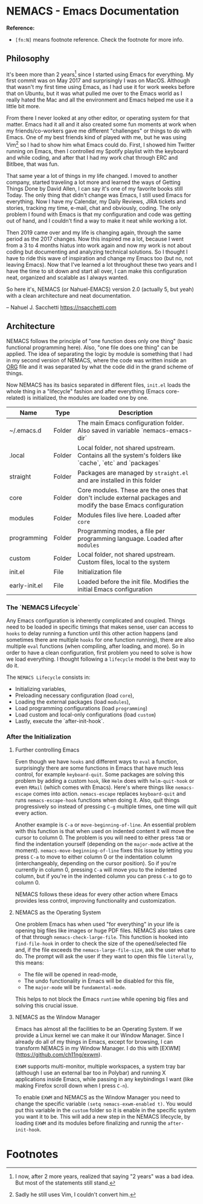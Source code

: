 * NEMACS - Emacs Documentation

*Reference:*
- =[fn:N]= means footnote reference. Check the footnote for more info.

** Philosophy

It's been more than 2 years[fn:1] since I started using Emacs for everything. My first commit was on May 2017 and surprisingly I was on MacOS. Although that wasn't my first time using Emacs, as I had use it for work weeks before that on Ubuntu, but it was what pulled me over to the Emacs world as I really hated the Mac and all the environment and Emacs helped me use it a little bit more.

From there I never looked at any other editor, or operating system for that matter. Emacs had it all and it also created some fun moments at work when my friends/co-workers gave me different "challenges" or things to do with Emacs. One of my best friends kind of played with me, but he was using Vim[fn:2] so I had to show him what Emacs could do. First, I showed him Twitter running on Emacs, then I controlled my Spotify playlist with the keyboard and while coding, and after that I had my work chat through ERC and Bitlbee, that was fun.

That same year a lot of things in my life changed. I moved to another company, started traveling a lot more and learned the ways of Getting Things Done by David Allen, I can say it's one of my favorite books still Today. The only thing that didn't change was Emacs, I still used Emacs for everything. Now I have my Calendar, my Daily Reviews, JIRA tickets and stories, tracking my time, e-mail, chat and obviously, coding. The only problem I found with Emacs is that my configuration and code was getting out of hand, and I couldn't find a way to make it neat while working a lot.

Then 2019 came over and my life is changing again, through the same period as the 2017 changes. Now this inspired me a lot, because I went from a 3 to 4 months hiatus into work again and now my work is not about coding but documenting and analyzing technical solutions. So I thought I have to ride this wave of inspiration and change my Emacs too (but no, not leaving Emacs). Now that I've learned a lot throughout these two years and I have the time to sit down and start all over, I can make this configuration neat, organized and scalable as I always wanted.

So here it's, NEMACS (or Nahuel-EMACS) version 2.0 (actually 5, but yeah) with a clean architecture and neat documentation.

-- Nahuel J. Sacchetti https://nsacchetti.com

** Architecture

NEMACS follows the principle of "one function does only one thing" (basic functional programming here). Also, "one file does one thing" can be applied. The idea of separating the logic by module is something that I had in my second version of NEMACS, where the code was written inside an _ORG_ file and it was separated by what the code did in the grand scheme of things.

Now NEMACS has its basics separated in different files, =init.el= loads the whole thing in a "lifecycle" fashion and after everything (Emacs core-related) is initialized, the modules are loaded one by one.

|---------------+--------+---------------------------------------------------------------------------------------------------------------|
| Name          | Type   | Description                                                                                                   |
|---------------+--------+---------------------------------------------------------------------------------------------------------------|
| ~/.emacs.d    | Folder | The main Emacs configuration folder. Also saved in variable `nemacs-emacs-dir`                                |
| .local        | Folder | Local folder, not shared upstream. Contains all the system's folders like `cache`, `etc` and `packages`       |
| straight      | Folder | Packages are managed by =straight.el= and are installed in this folder                                        |
| core          | Folder | Core modules. These are the ones that don't include external packages and modify the base Emacs configuration |
| modules       | Folder | Modules files live here. Loaded after =core=                                                                  |
| programming   | Folder | Programming modes, a file per programming language. Loaded after =modules=                                    |
| custom        | Folder | Local folder, not shared upstream. Custom files, local to the system                                          |
| init.el       | File   | Initialization file                                                                                           |
| early-init.el | File   | Loaded before the init file. Modifies the initial Emacs configuration                                         |

*** The `NEMACS Lifecycle`

Any Emacs configuration is inherently complicated and coupled. Things need to be loaded in specific timings that makes sense, user can access to =hooks= to delay running a function until this other action happens (and sometimes there are multiple =hooks= for one function running), there are also multiple =eval= functions (when compiling, after loading, and more). So in order to have a clean configuration, first problem you need to solve is how we load everything. I thought following a =lifecycle= model is the best way to do it.

The =NEMACS Lifecycle= consists in:

- Initializing variables,
- Preloading necessary configuration (load =core=),
- Loading the external packages (load =modules=),
- Load programming configurations (load =programming=)
- Load custom and local-only configurations (load =custom=)
- Lastly, execute the `after-init-hook`.

*** After the Initialization

**** Further controlling Emacs

Even though we have =hooks= and different ways to =eval= a function, surprisingly there are some functions in Emacs that have much less control, for example =keyboard-quit=. Some packages are solving this problem by adding a custom =hook=, like =Helm= does with =helm-quit-hook= or even =RMail= (which comes with Emacs). Here's where things like =nemacs-escape= comes into action. =nemacs-escape= replaces =keyboard-quit= and runs =nemacs-escape-hook= functions when doing it. Also, quit things progressively so instead of pressing =C-g= multiple times, one time will quit every action.

Another example is =C-a= or =move-beginning-of-line=. An essential problem with this function is that when used on indented content it will move the cursor to column 0. The problem is you will need to either press =TAB= or find the indentation yourself (depending on the =major-mode= active at the moment). =nemacs-move-beginning-of-line= fixes this issue by letting you press =C-a= to move to either column 0 or the indentation column (interchangeably, depending on the cursor position). So if you're currently in column 0, pressing =C-a= will move you to the indented column, but if you're in the indented column you can press =C-a= to go to column 0.

NEMACS follows these ideas for every other action where Emacs provides less control, improving functionality and customization.

**** NEMACS as the Operating System

One problem Emacs has when used "for everything" in your life is opening big files like images or huge PDF files. NEMACS also takes care of that through =nemacs-check-large-file=. This function is hooked into =find-file-hook= in order to check the size of the opened/selected file and, if the file exceeds the =nemacs-large-file-size=, ask the user what to do. The prompt will ask the user if they want to open this file =literally=, this means:

- The file will be opened in read-mode,
- The undo functionality in Emacs will be disabled for this file,
- The =major-mode= will be =fundamental-mode=.

This helps to not block the Emacs =runtime= while opening big files and solving this crucial issue.

**** NEMACS as the Window Manager

Emacs has almost all the facilities to be an Operating System. If we provide a Linux kernel we can make it our Window Manager. Since I already do all of my things in Emacs, except for browsing, I can transform NEMACS in my Window Manager. I do this with [EXWM](https://github.com/ch11ng/exwm).

=EXWM= supports multi-monitor, multiple workspaces, a system tray bar (although I use an external bar too in Polybar) and running X applications inside Emacs, while passing in any keybindings I want (like making Firefox scroll down when I press =C-n=).

To enable =EXWM= and NEMACS as the Window Manager you need to change the specific variable =(setq nemacs-exwm-enabled t)=. You would put this variable in the =custom= folder so it is enable in the specific system you want it to be. This will add a new step in the NEMACS lifecycle, by loading =EXWM= and its modules before finalizing and runnig the =after-init-hook=.

* Footnotes
[fn:2] Sadly he still uses Vim, I couldn't convert him.

[fn:1] I now, after 2 more years, realized that saying "2 years" was a bad idea. But most of the statements still stand.
